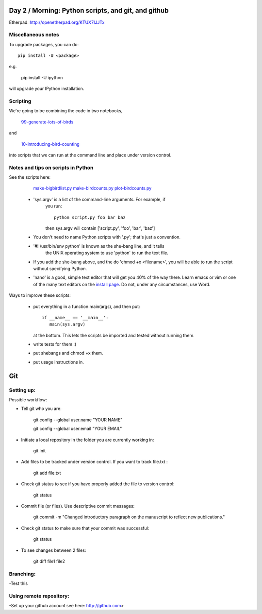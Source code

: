 Day 2 / Morning: Python scripts, and git, and github
====================================================

Etherpad: http://openetherpad.org/KTUX7IJJTx

Miscellaneous notes
-------------------

To upgrade packages, you can do::

   pip install -U <package>

e.g.

   pip install -U ipython

will upgrade your IPython installation.

Scripting
---------

We're going to be combining the code in two notebooks,

   `99-generate-lots-of-birds <http://nbviewer.ipython.org/urls/raw.github.com/swcarpentry/2013-02-uw-ctb/master/notebooks/99-generate-lots-of-birds.ipynb>`__

and

   `10-introducing-bird-counting <http://nbviewer.ipython.org/urls/raw.github.com/swcarpentry/2013-02-uw-ctb/master/notebooks/10-introducing-bird-counting-FULL.ipynb>`__

into scripts that we can run at the command line and place under version
control.

Notes and tips on scripts in Python
-----------------------------------

See the scripts here:

  `make-bigbirdlist.py <https://github.com/swcarpentry/2013-02-uw-ctb/blob/master/scripts/make-big-birdlist.py>`__
  `make-birdcounts.py <https://github.com/swcarpentry/2013-02-uw-ctb/blob/master/scripts/make-birdcounts.py>`__
  `plot-birdcounts.py <https://github.com/swcarpentry/2013-02-uw-ctb/blob/master/scripts/plot-birdcounts.py>`__

 - 'sys.argv' is a list of the command-line arguments.  For example, if
    you run::

         python script.py foo bar baz

    then sys.argv will contain ['script.py', 'foo', 'bar', 'baz']

 - You don't need to name Python scripts with '.py'; that's just a
   convention.

 - '#! /usr/bin/env python' is known as the she-bang line, and it tells
    the UNIX operating system to use 'python' to run the text file.

 - If you add the she-bang above, and the do 'chmod +x <filename>',
   you will be able to run the script without specifying Python.

 - 'nano' is a good, simple text editor that will get you 40% of the
   way there.  Learn emacs or vim or one of the many text editors on the
   `install page
   <http://swcarpentry.github.com/boot-camps/2013-02-25-uwash-A/>`__.
   Do not, under any circumstances, use Word.

Ways to improve these scripts:

 - put everything in a function main(args), and then put::

      if __name__ == '__main__':
         main(sys.argv)

   at the bottom.  This lets the scripts be imported and tested without
   running them.

 - write tests for them :)

 - put shebangs and chmod +x them.

 - put usage instructions in.


Git
=====================================================

Setting up:
-------------------------------------------------------

Possible workflow:

- Tell git who you are:

   git config --global user.name "YOUR NAME"

   git config --global user.email "YOUR EMAIL"

- Initiate a local repository in the folder you are currently working in:

   git init

- Add files to be tracked under version control. If you want to track file.txt :

   git add file.txt

- Check git status to see if you have properly added the file to version control:

   git status

- Commit file (or files). Use descriptive commit messages:

   git commit -m "Changed introductory paragraph on the manuscript to reflect new publications."

- Check git status to make sure that your commit was successful:

   git status

- To see changes between 2 files:

   git diff file1 file2

Branching:
--------------------------------------------------

-Test this

Using remote repository:
--------------------------------------------------

-Set up your github account see here: http://github.com>






